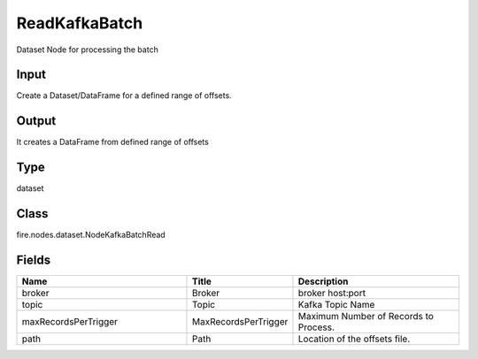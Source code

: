 ReadKafkaBatch
=========== 

Dataset Node for processing the batch 

Input
--------------
Create a Dataset/DataFrame for a defined range of offsets.

Output
--------------
It creates a DataFrame from defined range of offsets

Type
--------- 

dataset

Class
--------- 

fire.nodes.dataset.NodeKafkaBatchRead

Fields
--------- 

.. list-table::
      :widths: 10 5 10
      :header-rows: 1

      * - Name
        - Title
        - Description
      * - broker
        - Broker
        - broker host:port
      * - topic
        - Topic
        - Kafka Topic Name
      * - maxRecordsPerTrigger
        - MaxRecordsPerTrigger
        - Maximum Number of Records to Process.
      * - path
        - Path
        - Location of the offsets file.




